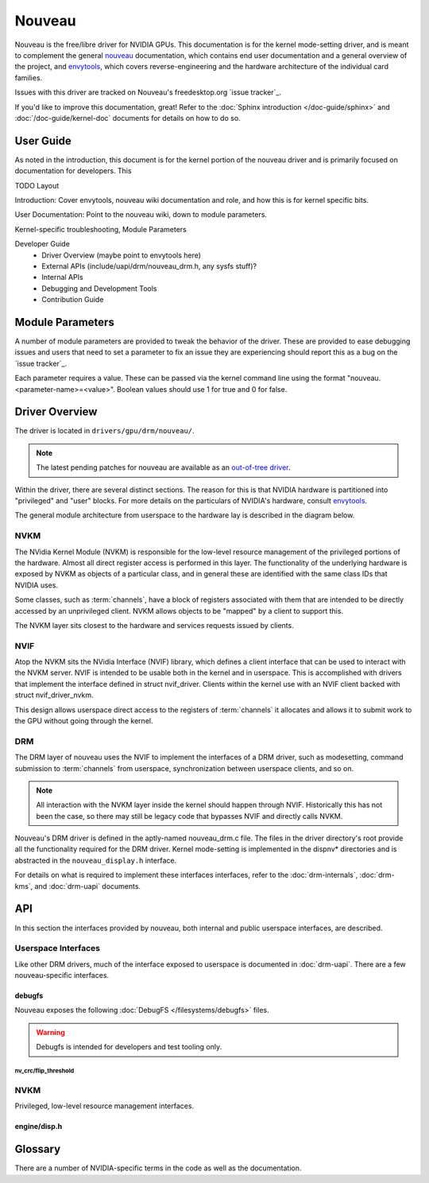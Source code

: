 =======
Nouveau
=======
Nouveau is the free/libre driver for NVIDIA GPUs. This documentation is for the
kernel mode-setting driver, and is meant to complement the general `nouveau`_
documentation, which contains end user documentation and a general overview of
the project, and `envytools`_, which covers reverse-engineering and the
hardware architecture of the individual card families.

Issues with this driver are tracked on Nouveau's freedesktop.org `issue
tracker`_.

If you'd like to improve this documentation, great! Refer to the :doc:`Sphinx
introduction </doc-guide/sphinx>` and :doc:`/doc-guide/kernel-doc` documents
for details on how to do so.

User Guide
==========
As noted in the introduction, this document is for the kernel portion of the
nouveau driver and is primarily focused on documentation for developers. This

TODO Layout

Introduction: Cover envytools, nouveau wiki documentation and role, and how
this is for kernel specific bits.

User Documentation: Point to the nouveau wiki, down to module parameters.

Kernel-specific troubleshooting, Module Parameters

Developer Guide
  - Driver Overview (maybe point to envytools here)
  - External APIs (include/uapi/drm/nouveau_drm.h, any sysfs stuff)?
  - Internal APIs
  - Debugging and Development Tools
  - Contribution Guide


Module Parameters
=================
A number of module parameters are provided to tweak the behavior of the driver.
These are provided to ease debugging issues and users that need to set a
parameter to fix an issue they are experiencing should report this as a bug on
the `issue tracker`_.

Each parameter requires a value. These can be passed via the kernel command
line using the format "nouveau.<parameter-name>=<value>". Boolean values should
use 1 for true and 0 for false.

.. kernel-doc:: drivers/gpu/drm/nouveau/nouveau_drm.c


Driver Overview
===============
The driver is located in ``drivers/gpu/drm/nouveau/``.

.. note:: The latest pending patches for nouveau are available as an
   `out-of-tree driver <https://github.com/skeggsb/nouveau>`_.

Within the driver, there are several distinct sections. The reason for this is
that NVIDIA hardware is partitioned into "privileged" and "user" blocks. For
more details on the particulars of NVIDIA's hardware, consult `envytools`_.

The general module architecture from userspace to the hardware lay is described
in the diagram below.

.. kernel-render:: DOT
   :alt: Nouveau Software Architecture Diagram
   :caption: Nouveau Software Architecture Diagram

   digraph "Nouveau" {
      node [shape=box]
      "Userspace" -> "DRM APIs"
      "Userspace" -> "NVIF APIs"
      "DRM APIs" -> "NVIF APIs"
      "NVIF APIs" -> "NVKM APIs"
      "NVKM APIs" -> "Hardware-specific Interfaces"
   }


NVKM
----
The NVidia Kernel Module (NVKM) is responsible for the low-level resource
management of the privileged portions of the hardware. Almost all direct
register access is performed in this layer. The functionality of the underlying
hardware is exposed by NVKM as objects of a particular class, and in general
these are identified with the same class IDs that NVIDIA uses.

Some classes, such as :term:`channels`, have a block of registers associated with
them that are intended to be directly accessed by an unprivileged client. NVKM
allows objects to be "mapped" by a client to support this.

The NVKM layer sits closest to the hardware and services requests issued by
clients.


NVIF
----
Atop the NVKM sits the NVidia Interface (NVIF) library, which defines a client
interface that can be used to interact with the NVKM server. NVIF is intended
to be usable both in the kernel and in userspace. This is accomplished with
drivers that implement the interface defined in struct nvif_driver. Clients
within the kernel use with an NVIF client backed with
struct nvif_driver_nvkm.

This design allows userspace direct access to the registers of :term:`channels`
it allocates and allows it to submit work to the GPU without going through the
kernel.


DRM
---
The DRM layer of nouveau uses the NVIF to implement the interfaces of a DRM
driver, such as modesetting, command submission to :term:`channels`
from userspace, synchronization between userspace clients, and so on.

.. note:: All interaction with the NVKM layer inside the kernel should happen
   through NVIF.  Historically this has not been the case, so there may still
   be legacy code that bypasses NVIF and directly calls NVKM.

Nouveau's DRM driver is defined in the aptly-named nouveau_drm.c file. The
files in the driver directory's root provide all the functionality required for
the DRM driver. Kernel mode-setting is implemented in the dispnv* directories
and is abstracted in the ``nouveau_display.h`` interface.

For details on what is required to implement these interfaces interfaces, refer
to the :doc:`drm-internals`, :doc:`drm-kms`, and :doc:`drm-uapi` documents.


API
===
In this section the interfaces provided by nouveau, both internal and public
userspace interfaces, are described.

Userspace Interfaces
--------------------
Like other DRM drivers, much of the interface exposed to userspace is
documented in :doc:`drm-uapi`. There are a few nouveau-specific interfaces.

debugfs
~~~~~~~
Nouveau exposes the following :doc:`DebugFS </filesystems/debugfs>` files.

.. warning:: Debugfs is intended for developers and test tooling only.

nv_crc/flip_threshold
^^^^^^^^^^^^^^^^^^^^^
.. kernel-doc:: drivers/gpu/drm/nouveau/dispnv50/crc.c
   :doc: nv_crc/flip_threshold


NVKM
----
Privileged, low-level resource management interfaces.

engine/disp.h
~~~~~~~~~~~~~
.. kernel-doc:: drivers/gpu/drm/nouveau/include/nvkm/engine/disp.h


Glossary
========
There are a number of NVIDIA-specific terms in the code as well as the
documentation.

.. glossary::

   EVO
   NVD
       In pre-Volta architectures, the Evolution (EVO) controller is used to
       interact with display memory-mapped IO registers via a pushbuffer.  In
       Volta architectures and newer, the NVDisplay controller takes the place
       of the EVO controller, although it has slightly different semantics.

   channels
        Channels are hardware blocks that consumes methods from a
        direct-memory-accessed command stream.


.. _nouveau: https://nouveau.freedesktop.org/
.. _envytools: https://envytools.readthedocs.io/
.. _issue track: https://gitlab.freedesktop.org/drm/nouveau/-/issues
